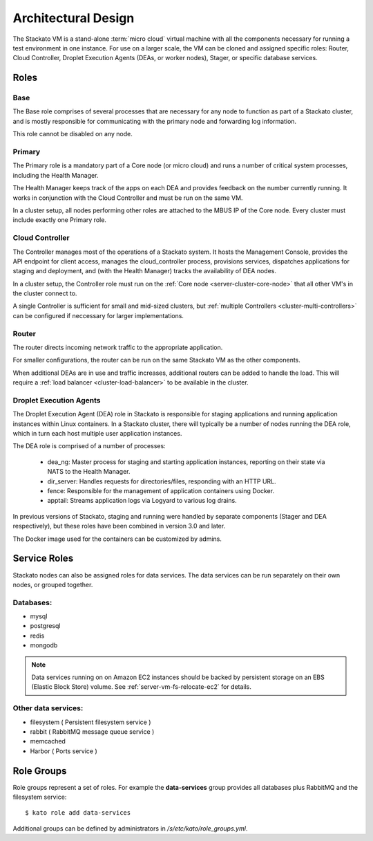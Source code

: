 .. _architecture:

.. index:: Architectural Design

Architectural Design
====================

.. image:: ../images/stackato-architecture-diagram.png
	:align: center
	
The Stackato VM is a stand-alone :term:`micro cloud` virtual machine with all the components necessary 
for running a test environment in one instance. For use on a larger scale, the VM can be cloned 
and assigned specific roles: Router, Cloud Controller, Droplet Execution Agents (DEAs, or worker 
nodes), Stager, or specific database services.

.. _architecture-roles:

Roles
-----

.. index:: Base

.. _architecture-base:

Base
^^^^

The Base role comprises of several processes that are necessary for any node to
function as part of a Stackato cluster, and is mostly responsible for
communicating with the primary node and forwarding log information.

This role cannot be disabled on any node.

.. index:: Primary
.. index:: Health Manager

.. _architecture-primary:

Primary
^^^^^^^

The Primary role is a mandatory part of a Core node (or micro cloud) and runs a
number of critical system processes, including the Health Manager.

.. _architecture-health-manager:

The Health Manager keeps track of the apps on each DEA and provides
feedback on the number currently running. It works in conjunction with
the Cloud Controller and must be run on the same VM.

In a cluster setup, all nodes performing other roles are attached to the MBUS IP
of the Core node. Every cluster must include exactly one Primary role.

.. index:: Controller

.. _architecture-controller:

Cloud Controller
^^^^^^^^^^^^^^^^

The Controller manages most of the operations of a Stackato
system. It hosts the Management Console, provides the API endpoint for
client access, manages the cloud_controller process, provisions services, 
dispatches applications for staging and deployment, and (with the Health Manager) 
tracks the availability of DEA nodes.

In a cluster setup, the Controller role must run on the :ref:`Core node
<server-cluster-core-node>` that all other VM's in the cluster connect to. 

A single Controller is sufficient for small and mid-sized
clusters, but :ref:`multiple Controllers <cluster-multi-controllers>`
can be configured if neccessary for larger implementations.

.. index:: Router

.. _architecture-router:

Router
^^^^^^

The router directs incoming network traffic to the appropriate application.

For smaller configurations, the router can be run on the same Stackato VM as 
the other components. 

When additional DEAs are in use and traffic increases, additional
routers can be added to handle the load. This will require a :ref:`load
balancer <cluster-load-balancer>` to be available in the cluster.

.. index:: Droplet Execution Agents
.. index:: DEA

.. _architecture-dea:

Droplet Execution Agents
^^^^^^^^^^^^^^^^^^^^^^^^

The Droplet Execution Agent (DEA) role in Stackato is responsible for
staging applications and running application instances within Linux
containers. In a Stackato cluster, there will typically be a number of
nodes running the DEA role, which in turn each host multiple user
application instances.

The DEA role is comprised of a number of processes:

 * dea_ng: Master process for staging and starting application
   instances, reporting on their state via NATS to the Health Manager.
 * dir_server: Handles requests for directories/files, responding with
   an HTTP URL.
 * fence: Responsible for the management of application containers using
   Docker.
 * apptail: Streams application logs via Logyard to various log drains.

In previous versions of Stackato, staging and running were handled by
separate components (Stager and DEA respectively), but these roles have
been combined in version 3.0 and later.

The Docker image used for the containers can be customized by admins.

.. _architecture-services:

Service Roles
-------------

Stackato nodes can also be assigned roles for data services. The data
services can be run separately on their own nodes, or grouped together.

Databases:
^^^^^^^^^^

* mysql
* postgresql
* redis
* mongodb

.. note::
	Data services running on on Amazon EC2 instances should be backed by
	persistent storage on an EBS (Elastic Block Store) volume.
	See :ref:`server-vm-fs-relocate-ec2` for details.

Other data services:
^^^^^^^^^^^^^^^^^^^^

* filesystem ( Persistent filesystem service )
* rabbit ( RabbitMQ message queue service )
* memcached
* Harbor ( Ports service )

.. _architecture-role-groups:

Role Groups
-----------

Role groups represent a set of roles. For example the **data-services**
group provides all databases plus RabbitMQ and the filesystem service::

  $ kato role add data-services
  
Additional groups can be defined by administrators in
*/s/etc/kato/role_groups.yml*.
